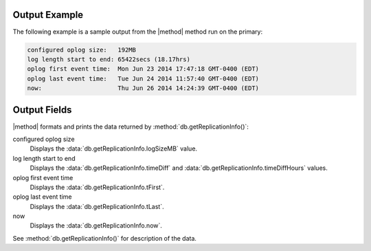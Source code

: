 Output Example
--------------

The following example is a sample output from the
|method| method run on the primary:

.. code-block:: none

   configured oplog size:   192MB
   log length start to end: 65422secs (18.17hrs)
   oplog first event time:  Mon Jun 23 2014 17:47:18 GMT-0400 (EDT)
   oplog last event time:   Tue Jun 24 2014 11:57:40 GMT-0400 (EDT)
   now:                     Thu Jun 26 2014 14:24:39 GMT-0400 (EDT)

Output Fields
-------------

|method| formats and prints the data returned by
:method:`db.getReplicationInfo()`:
   
configured oplog size
   Displays the :data:`db.getReplicationInfo.logSizeMB` value.

log length start to end
   Displays the :data:`db.getReplicationInfo.timeDiff` and
   :data:`db.getReplicationInfo.timeDiffHours` values.

oplog first event time
   Displays the :data:`db.getReplicationInfo.tFirst`.

oplog last event time
   Displays the :data:`db.getReplicationInfo.tLast`.

now
   Displays the :data:`db.getReplicationInfo.now`.

See :method:`db.getReplicationInfo()` for description of the data.
